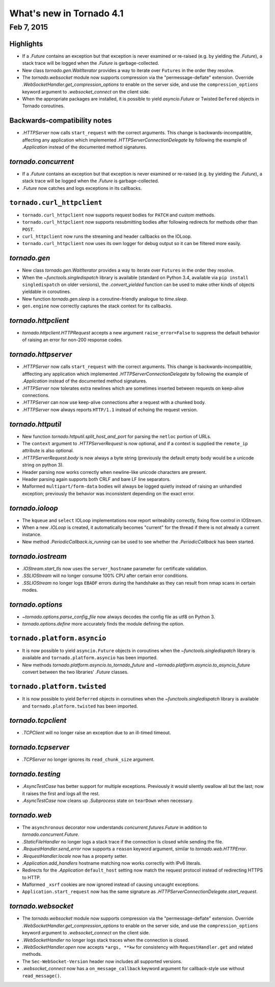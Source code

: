What's new in Tornado 4.1
=========================

Feb 7, 2015
-----------

Highlights
~~~~~~~~~~

* If a `.Future` contains an exception but that exception is never
  examined or re-raised (e.g. by yielding the `.Future`), a stack
  trace will be logged when the `.Future` is garbage-collected.
* New class `tornado.gen.WaitIterator` provides a way to iterate
  over ``Futures`` in the order they resolve.
* The `tornado.websocket` module now supports compression via the
  "permessage-deflate" extension.  Override
  `.WebSocketHandler.get_compression_options` to enable on the server
  side, and use the ``compression_options`` keyword argument to
  `.websocket_connect` on the client side.
* When the appropriate packages are installed, it is possible to yield
  `asyncio.Future` or Twisted ``Defered`` objects in Tornado coroutines.

Backwards-compatibility notes
~~~~~~~~~~~~~~~~~~~~~~~~~~~~~

* `.HTTPServer` now calls ``start_request`` with the correct
  arguments.  This change is backwards-incompatible, affecting any
  application which implemented `.HTTPServerConnectionDelegate` by
  following the example of `.Application` instead of the documented
  method signatures.

`tornado.concurrent`
~~~~~~~~~~~~~~~~~~~~

* If a `.Future` contains an exception but that exception is never
  examined or re-raised (e.g. by yielding the `.Future`), a stack
  trace will be logged when the `.Future` is garbage-collected.
* `.Future` now catches and logs exceptions in its callbacks.

``tornado.curl_httpclient``
~~~~~~~~~~~~~~~~~~~~~~~~~~~

* ``tornado.curl_httpclient`` now supports request bodies for ``PATCH``
  and custom methods.
* ``tornado.curl_httpclient`` now supports resubmitting bodies after
  following redirects for methods other than ``POST``.
* ``curl_httpclient`` now runs the streaming and header callbacks on
  the IOLoop.
* ``tornado.curl_httpclient`` now uses its own logger for debug output
  so it can be filtered more easily.

`tornado.gen`
~~~~~~~~~~~~~

* New class `tornado.gen.WaitIterator` provides a way to iterate
  over ``Futures`` in the order they resolve.
* When the `~functools.singledispatch` library is available (standard on
  Python 3.4, available via ``pip install singledispatch`` on older versions),
  the `.convert_yielded` function can be used to make other kinds of objects
  yieldable in coroutines.
* New function `tornado.gen.sleep` is a coroutine-friendly
  analogue to `time.sleep`.
* ``gen.engine`` now correctly captures the stack context for its callbacks.

`tornado.httpclient`
~~~~~~~~~~~~~~~~~~~~

* `tornado.httpclient.HTTPRequest` accepts a new argument
  ``raise_error=False`` to suppress the default behavior of raising an
  error for non-200 response codes.

`tornado.httpserver`
~~~~~~~~~~~~~~~~~~~~

* `.HTTPServer` now calls ``start_request`` with the correct
  arguments.  This change is backwards-incompatible, afffecting any
  application which implemented `.HTTPServerConnectionDelegate` by
  following the example of `.Application` instead of the documented
  method signatures.
* `.HTTPServer` now tolerates extra newlines which are sometimes inserted
  between requests on keep-alive connections.
* `.HTTPServer` can now use keep-alive connections after a request
  with a chunked body.
* `.HTTPServer` now always reports ``HTTP/1.1`` instead of echoing
  the request version.

`tornado.httputil`
~~~~~~~~~~~~~~~~~~

* New function `tornado.httputil.split_host_and_port` for parsing
  the ``netloc`` portion of URLs.
* The ``context`` argument to `.HTTPServerRequest` is now optional,
  and if a context is supplied the ``remote_ip`` attribute is also optional.
* `.HTTPServerRequest.body` is now always a byte string (previously the default
  empty body would be a unicode string on python 3).
* Header parsing now works correctly when newline-like unicode characters
  are present.
* Header parsing again supports both CRLF and bare LF line separators.
* Malformed ``multipart/form-data`` bodies will always be logged
  quietly instead of raising an unhandled exception; previously
  the behavior was inconsistent depending on the exact error.

`tornado.ioloop`
~~~~~~~~~~~~~~~~

* The ``kqueue`` and ``select`` IOLoop implementations now report
  writeability correctly, fixing flow control in IOStream.
* When a new `.IOLoop` is created, it automatically becomes "current"
  for the thread if there is not already a current instance.
* New method `.PeriodicCallback.is_running` can be used to see
  whether the `.PeriodicCallback` has been started.

`tornado.iostream`
~~~~~~~~~~~~~~~~~~

* `.IOStream.start_tls` now uses the ``server_hostname`` parameter
  for certificate validation.
* `.SSLIOStream` will no longer consume 100% CPU after certain error conditions.
* `.SSLIOStream` no longer logs ``EBADF`` errors during the handshake as they
  can result from nmap scans in certain modes.

`tornado.options`
~~~~~~~~~~~~~~~~~

* `~tornado.options.parse_config_file` now always decodes the config
  file as utf8 on Python 3.
* `tornado.options.define` more accurately finds the module defining the
  option.

``tornado.platform.asyncio``
~~~~~~~~~~~~~~~~~~~~~~~~~~~~

* It is now possible to yield ``asyncio.Future`` objects in coroutines
  when the `~functools.singledispatch` library is available and
  ``tornado.platform.asyncio`` has been imported.
* New methods `tornado.platform.asyncio.to_tornado_future` and
  `~tornado.platform.asyncio.to_asyncio_future` convert between
  the two libraries' `.Future` classes.

``tornado.platform.twisted``
~~~~~~~~~~~~~~~~~~~~~~~~~~~~

* It is now possible to yield ``Deferred`` objects in coroutines
  when the `~functools.singledispatch` library is available and
  ``tornado.platform.twisted`` has been imported.

`tornado.tcpclient`
~~~~~~~~~~~~~~~~~~~

* `.TCPClient` will no longer raise an exception due to an ill-timed
  timeout.

`tornado.tcpserver`
~~~~~~~~~~~~~~~~~~~

* `.TCPServer` no longer ignores its ``read_chunk_size`` argument.

`tornado.testing`
~~~~~~~~~~~~~~~~~

* `.AsyncTestCase` has better support for multiple exceptions. Previously
  it would silently swallow all but the last; now it raises the first
  and logs all the rest.
* `.AsyncTestCase` now cleans up `.Subprocess` state on ``tearDown`` when
  necessary.

`tornado.web`
~~~~~~~~~~~~~

* The ``asynchronous`` decorator now understands `concurrent.futures.Future`
  in addition to `tornado.concurrent.Future`.
* `.StaticFileHandler` no longer logs a stack trace if the connection is
  closed while sending the file.
* `.RequestHandler.send_error` now supports a ``reason`` keyword
  argument, similar to `tornado.web.HTTPError`.
* `.RequestHandler.locale` now has a property setter.
* `.Application.add_handlers` hostname matching now works correctly with
  IPv6 literals.
* Redirects for the `.Application` ``default_host`` setting now match
  the request protocol instead of redirecting HTTPS to HTTP.
* Malformed ``_xsrf`` cookies are now ignored instead of causing
  uncaught exceptions.
* ``Application.start_request`` now has the same signature as
  `.HTTPServerConnectionDelegate.start_request`.

`tornado.websocket`
~~~~~~~~~~~~~~~~~~~

* The `tornado.websocket` module now supports compression via the
  "permessage-deflate" extension.  Override
  `.WebSocketHandler.get_compression_options` to enable on the server
  side, and use the ``compression_options`` keyword argument to
  `.websocket_connect` on the client side.
* `.WebSocketHandler` no longer logs stack traces when the connection
  is closed.
* `.WebSocketHandler.open` now accepts ``*args, **kw`` for consistency
  with ``RequestHandler.get`` and related methods.
* The ``Sec-WebSocket-Version`` header now includes all supported versions.
* `.websocket_connect` now has a ``on_message_callback`` keyword argument
  for callback-style use without ``read_message()``.
